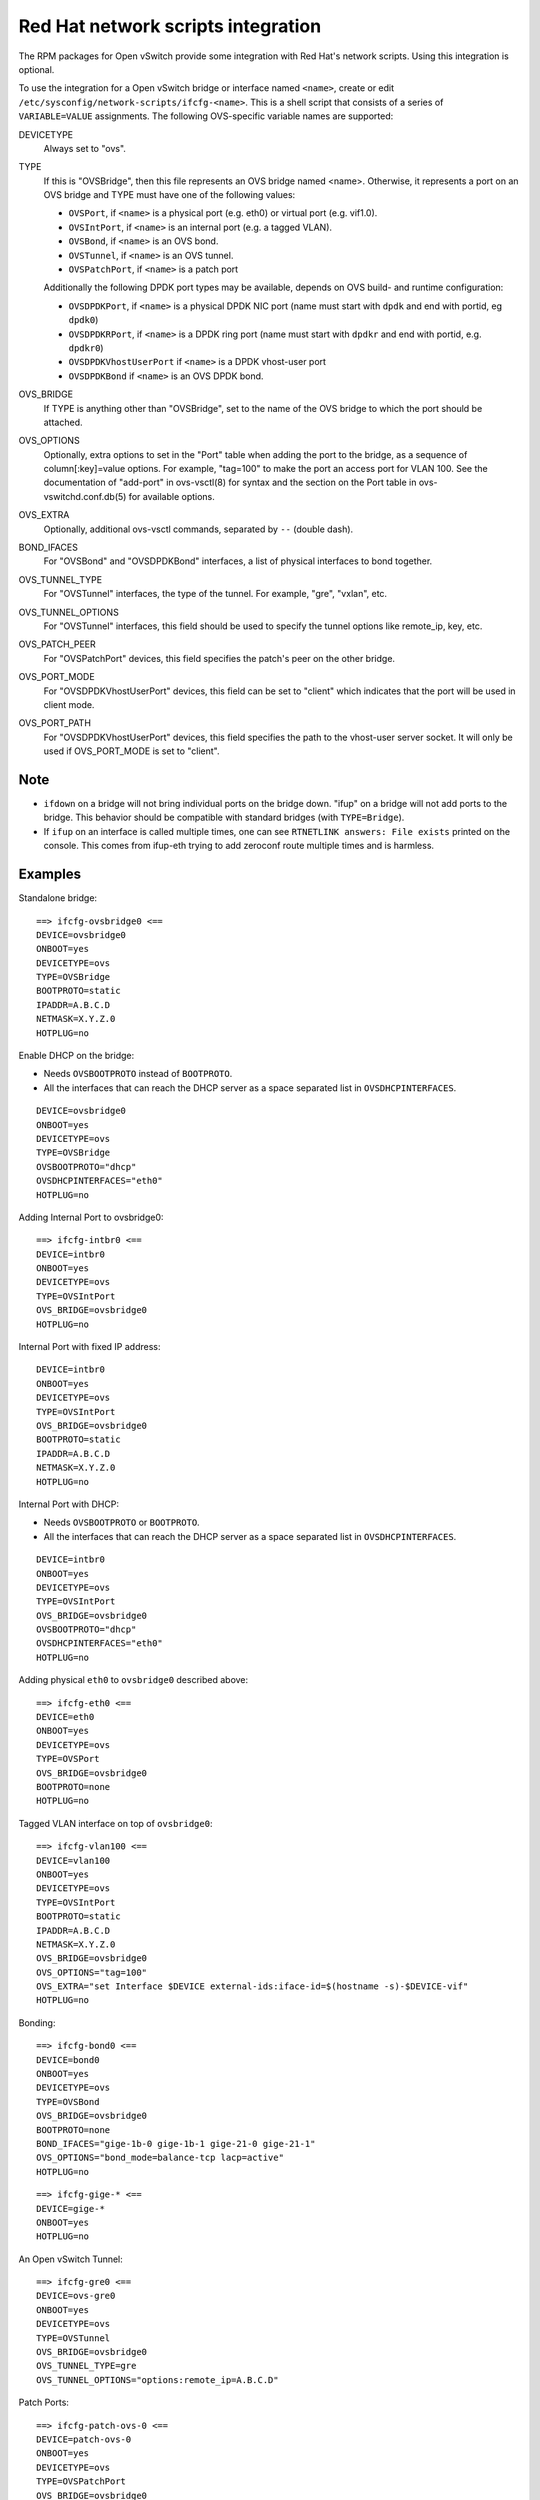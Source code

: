 ===================================
Red Hat network scripts integration
===================================

The RPM packages for Open vSwitch provide some integration with Red Hat's
network scripts.  Using this integration is optional.

To use the integration for a Open vSwitch bridge or interface named ``<name>``,
create or edit ``/etc/sysconfig/network-scripts/ifcfg-<name>``.  This is a
shell script that consists of a series of ``VARIABLE=VALUE`` assignments.  The
following OVS-specific variable names are supported:

DEVICETYPE
  Always set to "ovs".

TYPE
  If this is "OVSBridge", then this file represents an OVS bridge named <name>.
  Otherwise, it represents a port on an OVS bridge and TYPE must have one of
  the following values:

  * ``OVSPort``, if ``<name>`` is a physical port (e.g. eth0) or
    virtual port (e.g. vif1.0).

  * ``OVSIntPort``, if ``<name>`` is an internal port (e.g. a tagged
    VLAN).

  * ``OVSBond``, if ``<name>`` is an OVS bond.

  * ``OVSTunnel``, if ``<name>`` is an OVS tunnel.

  * ``OVSPatchPort``, if ``<name>`` is a patch port

  Additionally the following DPDK port types may be available, depends on OVS
  build- and runtime configuration:

  * ``OVSDPDKPort``, if ``<name>`` is a physical DPDK NIC port (name must start
    with ``dpdk`` and end with portid, eg ``dpdk0``)

  * ``OVSDPDKRPort``, if ``<name>`` is a DPDK ring port (name must start with
    ``dpdkr`` and end with portid, e.g. ``dpdkr0``)

  * ``OVSDPDKVhostUserPort`` if ``<name>`` is a DPDK vhost-user port

  * ``OVSDPDKBond`` if ``<name>`` is an OVS DPDK bond.

OVS_BRIDGE
  If TYPE is anything other than "OVSBridge", set to the name of the OVS bridge
  to which the port should be attached.

OVS_OPTIONS
  Optionally, extra options to set in the "Port" table when adding the port to
  the bridge, as a sequence of column[:key]=value options.  For example,
  "tag=100" to make the port an access port for VLAN 100.  See the
  documentation of "add-port" in ovs-vsctl(8) for syntax and the section on the
  Port table in ovs-vswitchd.conf.db(5) for available options.

OVS_EXTRA
  Optionally, additional ovs-vsctl commands, separated by ``--`` (double dash).

BOND_IFACES
  For "OVSBond" and "OVSDPDKBond" interfaces, a list of physical interfaces to
  bond together.

OVS_TUNNEL_TYPE
  For "OVSTunnel" interfaces, the type of the tunnel.  For example, "gre",
  "vxlan", etc.

OVS_TUNNEL_OPTIONS
  For "OVSTunnel" interfaces, this field should be used to specify the tunnel
  options like remote_ip, key, etc.

OVS_PATCH_PEER
  For "OVSPatchPort" devices, this field specifies the patch's peer on the
  other bridge.

OVS_PORT_MODE
  For "OVSDPDKVhostUserPort" devices, this field can be set to "client" which
  indicates that the port will be used in client mode.

OVS_PORT_PATH
  For "OVSDPDKVhostUserPort" devices, this field specifies the path to the
  vhost-user server socket.  It will only be used if OVS_PORT_MODE is set to
  "client".

Note
----

* ``ifdown`` on a bridge will not bring individual ports on the bridge down.
  "ifup" on a bridge will not add ports to the bridge.  This behavior should be
  compatible with standard bridges (with ``TYPE=Bridge``).

* If ``ifup`` on an interface is called multiple times, one can see ``RTNETLINK
  answers: File exists`` printed on the console. This comes from ifup-eth
  trying to add zeroconf route multiple times and is harmless.

Examples
--------

Standalone bridge:

::

    ==> ifcfg-ovsbridge0 <==
    DEVICE=ovsbridge0
    ONBOOT=yes
    DEVICETYPE=ovs
    TYPE=OVSBridge
    BOOTPROTO=static
    IPADDR=A.B.C.D
    NETMASK=X.Y.Z.0
    HOTPLUG=no

Enable DHCP on the bridge:

* Needs ``OVSBOOTPROTO`` instead of ``BOOTPROTO``.
* All the interfaces that can reach the DHCP server as a space separated list
  in ``OVSDHCPINTERFACES``.

::

    DEVICE=ovsbridge0
    ONBOOT=yes
    DEVICETYPE=ovs
    TYPE=OVSBridge
    OVSBOOTPROTO="dhcp"
    OVSDHCPINTERFACES="eth0"
    HOTPLUG=no


Adding Internal Port to ovsbridge0:

::

    ==> ifcfg-intbr0 <==
    DEVICE=intbr0
    ONBOOT=yes
    DEVICETYPE=ovs
    TYPE=OVSIntPort
    OVS_BRIDGE=ovsbridge0
    HOTPLUG=no

Internal Port with fixed IP address:

::

    DEVICE=intbr0
    ONBOOT=yes
    DEVICETYPE=ovs
    TYPE=OVSIntPort
    OVS_BRIDGE=ovsbridge0
    BOOTPROTO=static
    IPADDR=A.B.C.D
    NETMASK=X.Y.Z.0
    HOTPLUG=no

Internal Port with DHCP:

* Needs ``OVSBOOTPROTO`` or ``BOOTPROTO``.
* All the interfaces that can reach the DHCP server as a space separated list
  in ``OVSDHCPINTERFACES``.

::

    DEVICE=intbr0
    ONBOOT=yes
    DEVICETYPE=ovs
    TYPE=OVSIntPort
    OVS_BRIDGE=ovsbridge0
    OVSBOOTPROTO="dhcp"
    OVSDHCPINTERFACES="eth0"
    HOTPLUG=no

Adding physical ``eth0`` to ``ovsbridge0`` described above:

::

     ==> ifcfg-eth0 <==
     DEVICE=eth0
     ONBOOT=yes
     DEVICETYPE=ovs
     TYPE=OVSPort
     OVS_BRIDGE=ovsbridge0
     BOOTPROTO=none
     HOTPLUG=no

Tagged VLAN interface on top of ``ovsbridge0``:

::

    ==> ifcfg-vlan100 <==
    DEVICE=vlan100
    ONBOOT=yes
    DEVICETYPE=ovs
    TYPE=OVSIntPort
    BOOTPROTO=static
    IPADDR=A.B.C.D
    NETMASK=X.Y.Z.0
    OVS_BRIDGE=ovsbridge0
    OVS_OPTIONS="tag=100"
    OVS_EXTRA="set Interface $DEVICE external-ids:iface-id=$(hostname -s)-$DEVICE-vif"
    HOTPLUG=no

Bonding:

::

    ==> ifcfg-bond0 <==
    DEVICE=bond0
    ONBOOT=yes
    DEVICETYPE=ovs
    TYPE=OVSBond
    OVS_BRIDGE=ovsbridge0
    BOOTPROTO=none
    BOND_IFACES="gige-1b-0 gige-1b-1 gige-21-0 gige-21-1"
    OVS_OPTIONS="bond_mode=balance-tcp lacp=active"
    HOTPLUG=no

::

    ==> ifcfg-gige-* <==
    DEVICE=gige-*
    ONBOOT=yes
    HOTPLUG=no

An Open vSwitch Tunnel:

::

    ==> ifcfg-gre0 <==
    DEVICE=ovs-gre0
    ONBOOT=yes
    DEVICETYPE=ovs
    TYPE=OVSTunnel
    OVS_BRIDGE=ovsbridge0
    OVS_TUNNEL_TYPE=gre
    OVS_TUNNEL_OPTIONS="options:remote_ip=A.B.C.D"

Patch Ports:

::

    ==> ifcfg-patch-ovs-0 <==
    DEVICE=patch-ovs-0
    ONBOOT=yes
    DEVICETYPE=ovs
    TYPE=OVSPatchPort
    OVS_BRIDGE=ovsbridge0
    OVS_PATCH_PEER=patch-ovs-1

::

    ==> ifcfg-patch-ovs-1 <==
    DEVICE=patch-ovs-1
    ONBOOT=yes
    DEVICETYPE=ovs
    TYPE=OVSPatchPort
    OVS_BRIDGE=ovsbridge1
    OVS_PATCH_PEER=patch-ovs-0

User bridge:

::

    ==> ifcfg-obr0 <==
    DEVICE=obr0
    ONBOOT=yes
    DEVICETYPE=ovs
    TYPE=OVSUserBridge
    BOOTPROTO=static
    IPADDR=A.B.C.D
    NETMASK=X.Y.Z.0
    HOTPLUG=no

DPDK NIC port:

::

    ==> ifcfg-dpdk0 <==
    DPDK vhost-user port:
    DEVICE=dpdk0
    ONBOOT=yes
    DEVICETYPE=ovs
    TYPE=OVSDPDKPort
    OVS_BRIDGE=obr0

::

    ==> ifcfg-vhu0 <==
    DEVICE=vhu0
    ONBOOT=yes
    DEVICETYPE=ovs
    TYPE=OVSDPDKVhostUserPort
    OVS_BRIDGE=obr0

::

    ==> ifcfg-bond0 <==
    DEVICE=bond0
    ONBOOT=yes
    DEVICETYPE=ovs
    TYPE=OVSDPDKBond
    OVS_BRIDGE=ovsbridge0
    BOOTPROTO=none
    BOND_IFACES="dpdk0 dpdk1"
    OVS_OPTIONS="bond_mode=active-backup"
    HOTPLUG=no


Red Hat systemd integration
---------------------------

The RPM packages for Open vSwitch provide support for systemd integration. It's
recommended to use the openvswitch.service to start and stop the Open vSwitch
daemons. The below table shows systemd's behavior:

=============================== ============== ============== ============== =============== ===============
              -                 Process Status                systemctl <> status
------------------------------- ----------------------------- ----------------------------------------------
Action                          ovs-vswitch     ovsdb-server  openvswitch    ovs-vswitchd    ovsdb-server
=============================== ============== ============== ============== =============== ===============
systemctl start openvswitch*    started        started        active, exited active, running active, running
crash of vswitchd               crash, started re-started     active, exited active, running active, running
crash of ovsdb                  re-started     crash, started active, exited active, running active, running
systemctl restart openvswitch   re-started     re-started     active, exited active, running active, running
systemctl restart ovs-vswitchd  re-started     re-started     active, exited active, running active, running
systemctl restart ovsdb-server  re-started     re-started     active, exited active, running active, running
systemctl stop openvswitch      stopped        stopped        inactive, dead inactive, dead  inactive, dead
systemctl stop ovs-vswitchd     stopped        stopped        inactive, dead inactive, dead  inactive, dead
systemctl stop ovsdb-server     stopped        stopped        inactive, dead inactive, dead  inactive, dead
systemctl start ovs-vswitchd*   started        started        inactive, dead active, running active, running
systemctl start ovsdb-server*   not started    started        inactive, dead inactive, dead  active, running
=============================== ============== ============== ============== =============== ===============


\* These commands where executed when no Open vSwitch related processes where
running. All other commands where executed when Open vSwitch was successfully
running.


Non-root User Support
-----------------------
Fedora and RHEL support running the Open vSwitch daemons as a non-root user.
By default, a fresh installation will create an *openvswitch* user, along
with any additional support groups needed (such as *hugetlbfs* for DPDK
support).

This is controlled by modifying the ``OVS_USER_ID`` option.  Setting this
to 'root:root', or commenting the variable out will revert this behavior.


Reporting Bugs
--------------

Please report problems to bugs@openvswitch.org.
